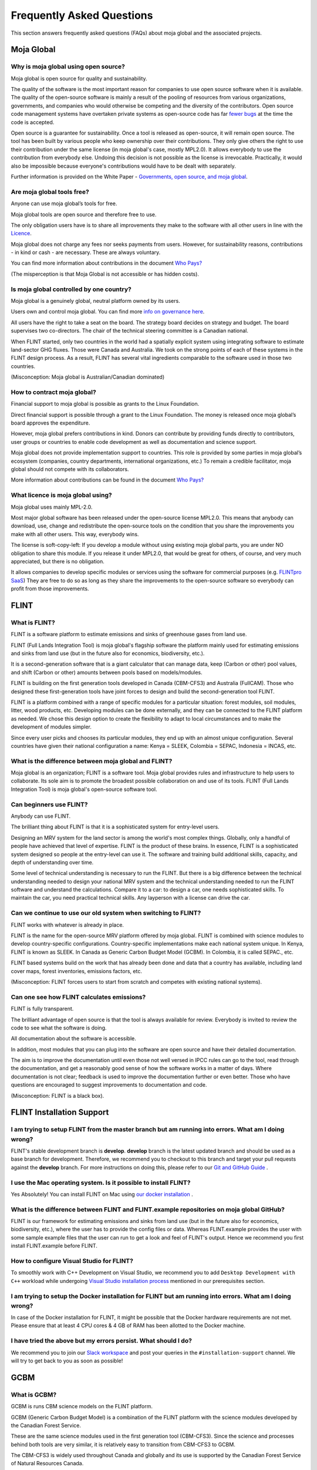 Frequently Asked Questions
##########################

This section answers frequently asked questions (FAQs) about moja global and the associated projects.

Moja Global
-----------

Why is moja global using open source?
=====================================

Moja global is open source for quality and sustainability.

The quality of the software is the most important reason for companies
to use open source software when it is available. The quality of the
open-source software is mainly a result of the pooling of resources from
various organizations, governments, and companies who would otherwise be
competing and the diversity of the contributors. Open source code
management systems have overtaken private systems as open-source code
has far `fewer bugs`_ at the time the code is accepted.

Open source is a guarantee for sustainability. Once a tool is released
as open-source, it will remain open source. The tool has been built by
various people who keep ownership over their contributions. They only
give others the right to use their contribution under the same license
(in moja global's case, mostly MPL2.0). It allows everybody to use the
contribution from everybody else. Undoing this decision is not possible
as the license is irrevocable. Practically, it would also be impossible
because everyone's contributions would have to be dealt with separately.

Further information is provided on the White Paper - `Governments, open
source, and moja global`_.

.. _fewer bugs: https://www.zdnet.com/article/coverity-finds-open-source-software-quality-better-than-proprietary-code/
.. _Governments, open source, and moja global: https://docs.google.com/document/d/1Q2aVTzWchXQwupbEN7s37xANkPZvrLdfaFyYOT_8Diw/edit?usp=sharing

Are moja global tools free?
===========================

Anyone can use moja global’s tools for free.

Moja global tools are open source and therefore free to use.

The only obligation users have is to share all improvements they make to
the software with all other users in line with the `Licence`_.

Moja global does not charge any fees nor seeks payments from users.
However, for sustainability reasons, contributions - in kind or cash -
are necessary. These are always voluntary.

You can find more information about contributions in the document `Who
Pays?`_

(The misperception is that Moja Global is not accessible or has hidden
costs).

.. _Licence: https://www.mozilla.org/en-US/MPL/2.0/
.. _Who Pays?: https://docs.google.com/document/d/15KY1CkCxRzB9ZBp68OLc2eWYuC5W-rqCKnTLaIG4tbg/edit?usp=sharing

Is moja global controlled by one country?
=========================================

Moja global is a genuinely global, neutral platform owned by its users.

Users own and control moja global. You can find more \ `info on
governance here`_.

All users have the right to take a seat on the board. The strategy board
decides on strategy and budget. The board supervises two co-directors.
The chair of the technical steering committee is a Canadian national.

When FLINT started, only two countries in the world had a spatially
explicit system using integrating software to estimate land-sector GHG
fluxes. Those were Canada and Australia. We took on the strong points of
each of these systems in the FLINT design process. As a result, FLINT
has several vital ingredients comparable to the software used in those
two countries.

(Misconception: Moja global is Australian/Canadian dominated)

.. _info on governance here: https://github.com/moja-global/About_moja_global/wiki/moja-global-is-controlled-through-open-governance

How to contract moja global?
============================

Financial support to moja global is possible as grants to the Linux
Foundation.

Direct financial support is possible through a grant to the Linux
Foundation. The money is released once moja global’s board approves the
expenditure.

However, moja global prefers contributions in kind. Donors can
contribute by providing funds directly to contributors, user groups or
countries to enable code development as well as documentation and
science support.

Moja global does not provide implementation support to countries. This
role is provided by some parties in moja global’s ecosystem (companies,
country departments, international organizations, etc.) To remain a
credible facilitator, moja global should not compete with its
collaborators.

More information about contributions can be found in the document `Who
Pays?`_

.. _Who Pays?: https://docs.google.com/document/d/15KY1CkCxRzB9ZBp68OLc2eWYuC5W-rqCKnTLaIG4tbg/edit?usp=sharing

What licence is moja global using?
==================================

Moja global uses mainly MPL-2.0.

Most major global software has been released under the open-source
license MPL2.0. This means that anybody can download, use, change and
redistribute the open-source tools on the condition that you share the
improvements you make with all other users. This way, everybody wins.

The license is soft-copy-left: If you develop a module without using
existing moja global parts, you are under NO obligation to share this
module. If you release it under MPL2.0, that would be great for
others, of course, and very much appreciated, but there is no obligation.

It allows companies to develop specific modules or services using the
software for commercial purposes (e.g. `FLINTpro SaaS`_) They are free
to do so as long as they share the improvements to the open-source
software so everybody can profit from those improvements.

.. _FLINTpro SaaS: https://flintpro.com/

FLINT
-----

What is FLINT?
==============

FLINT is a software platform to estimate emissions and sinks of
greenhouse gases from land use.

FLINT (Full Lands Integration Tool) is moja global's flagship software
the platform mainly used for estimating emissions and sinks from land
use (but in the future also for economics, biodiversity, etc.).

It is a second-generation software that is a giant calculator that can
manage data, keep (Carbon or other) pool values, and shift (Carbon or
other) amounts between pools based on models/modules.

FLINT is building on the first generation tools developed in Canada
(CBM-CFS3) and Australia (FullCAM). Those who designed these
first-generation tools have joint forces to design and build the
second-generation tool FLINT.

FLINT is a platform combined with a range of specific modules for a
particular situation: forest modules, soil modules, litter, wood
products, etc. Developing modules can be done externally, and they can
be connected to the FLINT platform as needed. We chose this design
option to create the flexibility to adapt to local circumstances and to
make the development of modules simpler.

Since every user picks and chooses its particular modules, they end up
with an almost unique configuration. Several countries have given their
national configuration a name: Kenya = SLEEK, Colombia = SEPAC,
Indonesia = INCAS, etc.

What is the difference between moja global and FLINT?
=====================================================

Moja global is an organization; FLINT is a software tool. Moja global
provides rules and infrastructure to help users to collaborate. Its sole
aim is to promote the broadest possible collaboration on and use of its
tools. FLINT (Full Lands Integration Tool) is moja global's open-source software tool.

Can beginners use FLINT?
========================

Anybody can use FLINT.

The brilliant thing about FLINT is that it is a sophisticated system for
entry-level users.

Designing an MRV system for the land sector is among the world's most
complex things. Globally, only a handful of people have achieved that
level of expertise. FLINT is the product of these brains. In essence,
FLINT is a sophisticated system designed so people at the entry-level
can use it. The software and training build additional skills, capacity,
and depth of understanding over time.

Some level of technical understanding is necessary to run the FLINT. But
there is a big difference between the technical understanding needed to
design your national MRV system and the technical understanding needed
to run the FLINT software and understand the calculations. Compare it to
a car: to design a car, one needs sophisticated skills. To maintain the
car, you need practical technical skills. Any layperson with a license
can drive the car.

.. _only use their own resources , use support, or rely on software-as-a-service: https://docs.google.com/document/d/1W8GYRf2pGeI2MjR9eKpaCRSBeKvQlv9BxxGzBBJwxYU/edit?usp=sharing

Can we continue to use our old system when switching to FLINT?
==============================================================

FLINT works with whatever is already in place.

FLINT is the name for the open-source MRV platform offered by moja
global. FLINT is combined with science modules to develop
country-specific configurations. Country-specific implementations make
each national system unique. In Kenya, FLINT is known as SLEEK. In
Canada as Generic Carbon Budget Model (GCBM). In Colombia, it is called
SEPAC., etc.

FLINT based systems build on the work that has already been done and
data that a country has available, including land cover maps, forest
inventories, emissions factors, etc.

(Misconception: FLINT forces users to start from scratch and competes
with existing national systems).

Can one see how FLINT calculates emissions?
===========================================

FLINT is fully transparent.

The brilliant advantage of open source is that the tool is always
available for review. Everybody is invited to review the code to see
what the software is doing.

All documentation about the software is accessible.

In addition, most modules that you can plug into the software are open
source and have their detailed documentation.

The aim is to improve the documentation until even those not well versed
in IPCC rules can go to the tool, read through the documentation, and get
a reasonably good sense of how the software works in a matter of days. Where
documentation is not clear; feedback is used to improve the
documentation further or even better. Those who have questions are encouraged to
suggest improvements to documentation and code.

(Misconception: FLINT is a black box).

FLINT Installation Support
--------------------------

I am trying to setup FLINT from the master branch but am running into errors. What am I doing wrong?
====================================================================================================

FLINT's stable development branch is **develop**. **develop** branch is
the latest updated branch and should be used as a base branch for
development. Therefore, we recommend you to checkout to this branch and
target your pull requests against the **develop** branch. For more
instructions on doing this, please refer to our `Git and GitHub Guide`_
.

.. _Git and GitHub Guide: https://docs.moja.global/en/latest/DevelopmentSetup/git_and_github_guide.html

I use the Mac operating system. Is it possible to install FLINT?
================================================================

Yes Absolutely! You can install FLINT on Mac using `our docker installation <https://docs.moja.global/en/latest/DevelopmentSetup/docker_installation.html>`_ .

What is the difference between FLINT and FLINT.example repositories on moja global GitHub?
==========================================================================================

FLINT is our framework for estimating emissions and sinks from land use
(but in the future also for economics, biodiversity, etc.), where the
user has to provide the config files or data. Whereas FLINT.example
provides the user with some sample example files that the user can run
to get a look and feel of FLINT's output. Hence we recommend you first
install FLINT.example before FLINT.

How to configure Visual Studio for FLINT?
=========================================

To smoothly work with C++ Development on Visual Studio, we recommend you
to add ``Desktop Development with C++`` workload while undergoing
`Visual Studio installation process`_ mentioned in our prerequisites
section.

.. _Visual Studio installation process: https://docs.moja.global/en/latest/prerequisites/visual_studio.html#for-visual-studio-2019

I am trying to setup the Docker installation for FLINT but am running into errors. What am I doing wrong?
=========================================================================================================

In case of the Docker installation for FLINT, it might be possible that
the Docker hardware requirements are not met. Please ensure that at least
4 CPU cores & 4 GB of RAM has been allotted to the Docker machine.

I have tried the above but my errors persist. What should I do?
===============================================================

We recommend you to join our `Slack workspace`_ and post your queries in
the ``#installation-support`` channel. We will try to get back to you as
soon as possible!

.. _Slack workspace: https://mojaglobal.slack.com/

GCBM
----

What is GCBM?
=============

GCBM is runs CBM science models on the FLINT platform.

GCBM (Generic Carbon Budget Model) is a combination of the FLINT
platform with the science modules developed by the Canadian Forest
Service.

These are the same science modules used in the first generation tool
(CBM-CFS3). Since the science and processes behind both tools are very
similar, it is relatively easy to transition from CBM-CFS3 to GCBM.

The CBM-CFS3 is widely used throughout Canada and globally and its use
is supported by the Canadian Forest Service of Natural Resources Canada.

The next generation GCBM is currently used by the CFS with a number of
partner organizations to advance the science of forest carbon estimation
and to support policy analyses such as the assessment of mitigation
options in the forest sector.

FLINTpro
--------

What is FLINTpro?
=================

FLINTpro is a commercial software as a service version using the FLINT
platform.

`FLINTpro`_ is a cloud-based version of the FLINT platform. It has been
developed by the Mullion Group. Using FLINT for commercial purposes is
allowed under the MPL2.0 license. The Mullion Group is sharing all the
improvements to the FLINT platform with the open-source community.

.. _FLINTpro: https://flintpro.com/

FLINT UI
--------

What is FLINT UI?
=================

A FLINT client, written in Vue, to provide a user interface for
configuring simulations using the FLINT.Cloud APIs.

`FLINT UI`_ provides an intuitive way for new to explore some
preconfigured FLINT modules, including the Generic Budget Carbon Model
(GCBM), to better understand how the FLINT system works. Our the client
is written as a Web application and can be used in a local or remote
environment.

This project also provides a base for governments to build their
application on top of the FLINT. Every government possess a different
You can customize FLINT implementation, exclusive modules and
configuration, and hence the tool for every module.

.. _FLINT UI: https://docs.moja.global/projects/flint-ui/en/latest/index.html

FLINT.Reporting
---------------

What is FLINT.Reporting?
========================

Reporting Tool functionality for classifying FLINT output results into
standard reporting formats.

The role of the `Reporting Tool`_ is to provide Business Intelligence
for analyzing and transforming FLINT output databases into helpful
information and outputs. The current implementation of the Reporting
Tool processes the Flux database into simplified 2006 GL Reporting
Tables.

The big picture is that the Reporting Tool takes flux facts and
assigns/aggregates them to a land-use category, a reporting table, and a
UNFCCC reporting variable.

To do this:

-  The Reporting Tool first implements a process that allocates a flux
   to an IPCC Land Use Category which is identified as the **Land Use
   Decision Process.**
-  Secondly, it implements a process to allocate the flux to a 2006 GL
   Reporting Table which is identified as the **Flux Type to Reporting
   Table Process.**
-  Finally, it aggregates the fluxes according to the UNFCCC variable
   which is simply identified as the **Aggregation Process.**

.. _Reporting Tool: https://docs.moja.global/projects/flint-reporting/en/latest/index.html

Taswira
--------

What is Taswira?
=================

An interactive tool for visualizing GCBM output.

`Taswira`_ aims to be an easy-to-use utility to help the users of the
Generic Carbon Budget Model (GCBM). It takes output generated by GCBM
and creates a browser-based UI that allows users to:

-  View previews of the spatial data overlaid on an interactive map.
-  View graphs of ecosystem indicators from the non-spatial output.
-  Visually cycle through the time-series of the spatial output.

.. _Taswira: https://github.com/moja-global/GCBM.Visualisation_Tool
